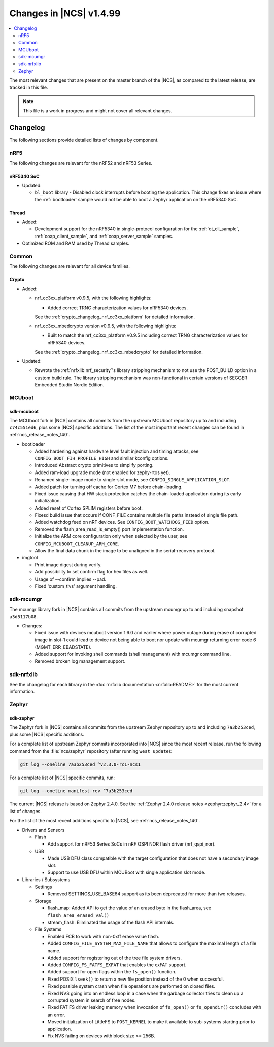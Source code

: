 .. _ncs_release_notes_latest:

Changes in |NCS| v1.4.99
########################

.. contents::
   :local:
   :depth: 2

The most relevant changes that are present on the master branch of the |NCS|, as compared to the latest release, are tracked in this file.

.. note::
    This file is a work in progress and might not cover all relevant changes.

Changelog
*********

The following sections provide detailed lists of changes by component.

nRF5
====

The following changes are relevant for the nRF52 and nRF53 Series.

nRF5340 SoC
-----------

* Updated:

  * ``bl_boot`` library - Disabled clock interrupts before booting the application.
    This change fixes an issue where the :ref:`bootloader` sample would not be able to boot a Zephyr application on the nRF5340 SoC.

Thread
------

* Added:

  * Development support for the nRF5340 in single-protocol configuration for the :ref:`ot_cli_sample`, :ref:`coap_client_sample`, and :ref:`coap_server_sample` samples.

* Optimized ROM and RAM used by Thread samples.

Common
======

The following changes are relevant for all device families.

Crypto
------

* Added:

  * nrf_cc3xx_platform v0.9.5, with the following highlights:

    * Added correct TRNG characterization values for nRF5340 devices.

    See the :ref:`crypto_changelog_nrf_cc3xx_platform` for detailed information.
  * nrf_cc3xx_mbedcrypto version v0.9.5, with the following highlights:

    * Built to match the nrf_cc3xx_platform v0.9.5 including correct TRNG characterization values for nRF5340 devices.

    See the :ref:`crypto_changelog_nrf_cc3xx_mbedcrypto` for detailed information.

* Updated:

  * Rewrote the :ref:`nrfxlib:nrf_security`'s library stripping mechanism to not use the POST_BUILD option in a custom build rule.
    The library stripping mechanism was non-functional in certain versions of SEGGER Embedded Studio Nordic Edition.

MCUboot
=======

sdk-mcuboot
-----------

The MCUboot fork in |NCS| contains all commits from the upstream MCUboot repository up to and including ``c74c551ed6``, plus some |NCS| specific additions.
The list of the most important recent changes can be found in :ref:`ncs_release_notes_140`.

* bootloader

  * Added hardening against hardware level fault injection and timing attacks,
    see ``CONFIG_BOOT_FIH_PROFILE_HIGH`` and similar kconfig options.
  * Introduced Abstract crypto primitives to simplify porting.
  * Added ram-load upgrade mode (not enabled for zephy-rtos yet).
  * Renamed single-image mode to single-slot mode,
    see ``CONFIG_SINGLE_APPLICATION_SLOT``.
  * Added patch for turning off cache for Cortex M7 before chain-loading.
  * Fixed issue causing that HW stack protection catches the chain-loaded
    application during its early initialization.
  * Added reset of Cortex SPLIM registers before boot.
  * Fixesd build issue that occurs if CONF_FILE contains multiple file paths
    instead of single file path.
  * Added watchdog feed on nRF devices. See ``CONFIG_BOOT_WATCHDOG_FEED`` option.
  * Removed the flash_area_read_is_empty() port implementation function.
  * Initialize the ARM core configuration only when selected by the user,
    see ``CONFIG_MCUBOOT_CLEANUP_ARM_CORE``.
  * Allow the final data chunk in the image to be unaligned in
    the serial-recovery protocol.

* imgtool

  * Print image digest during verify.
  * Add possibility to set confirm flag for hex files as well.
  * Usage of --confirm implies --pad.
  * Fixed 'custom_tlvs' argument handling.

sdk-mcumgr
==========

The mcumgr library fork in |NCS| contains all commits from the upstream mcumgr
up to and including snapshot ``a3d5117b08``.

* Changes:

  * Fixed issue with devices mcuboot version 1.6.0 and earlier where power outage
    during erase of corrupted image in slot-1 could lead to device not being able to boot
    nor update with mcumgr returning error code 6 (MGMT_ERR_EBADSTATE).
  * Added support for invoking shell commands (shell management) with mcumgr command line.
  * Removed broken log management support.


sdk-nrfxlib
===========

See the changelog for each library in the :doc:`nrfxlib documentation <nrfxlib:README>` for the most current information.

Zephyr
======

sdk-zephyr
----------

.. NOTE TO MAINTAINERS: The latest Zephyr commit appears in multiple places; make sure you update them all.

The Zephyr fork in |NCS| contains all commits from the upstream Zephyr repository up to and including ``7a3b253ced``, plus some |NCS| specific additions.

For a complete list of upstream Zephyr commits incorporated into |NCS| since the most recent release, run the following command from the :file:`ncs/zephyr` repository (after running ``west update``):

.. code-block:: none

   git log --oneline 7a3b253ced ^v2.3.0-rc1-ncs1

For a complete list of |NCS| specific commits, run:

.. code-block:: none

   git log --oneline manifest-rev ^7a3b253ced

The current |NCS| release is based on Zephyr 2.4.0.
See the :ref:`Zephyr 2.4.0 release notes <zephyr:zephyr_2.4>` for a list of changes.

For the list of the most recent additions specific to |NCS|, see :ref:`ncs_release_notes_140`.

* Drivers and Sensors

  * Flash

    * Add support for nRF53 Series SoCs in  nRF QSPI NOR flash driver (nrf_qspi_nor).

  * USB

    * Made USB DFU class compatible with the target configuration that does not
      have a secondary image slot.
    * Support to use USB DFU within MCUBoot with single application slot mode.


* Libraries / Subsystems

  * Settings

    * Removed SETTINGS_USE_BASE64 support as its been deprecated for more than two releases.

  * Storage

    * flash_map: Added API to get the value of an erased byte in the flash_area, see ``flash_area_erased_val()``

    * stream_flash: Eliminated the usage of the flash API internals.


  * File Systems

    * Enabled FCB to work with non-0xff erase value flash.
    * Added ``CONFIG_FILE_SYSTEM_MAX_FILE_NAME`` that allows to configure the maximal length of a file name.
    * Added support for registering out of the tree file system drivers.
    * Added ``CONFIG_FS_FATFS_EXFAT`` that enables the exFAT support.
    * Added support for open flags within the ``fs_open()`` function.
    * Fixed POSIX ``lseek()`` to return a new file position instead of the 0 when successful.
    * Fixed possible system crash when file operations are performed on closed files.
    * Fixed NVS going into an endless loop in a case when the garbage collector tries to clean up a corrupted system in search of free nodes.
    * Fixed FAT FS driver leaking memory when invocation of ``fs_open()`` or ``fs_opendir()`` concludes with an error.
    * Moved initialization of LittleFS to ``POST_KERNEL`` to make it available to sub-systems starting prior to application.
    * Fix NVS failing on devices with block size >= 256B.

